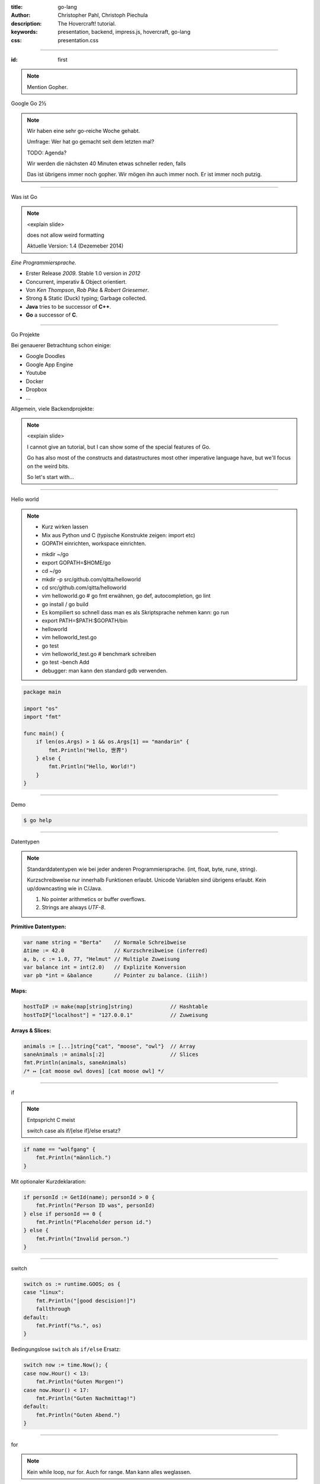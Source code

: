 :title: go-lang
:author: Christopher Pahl, Christoph Piechula
:description: The Hovercraft! tutorial.
:keywords: presentation, backend, impress.js, hovercraft, go-lang
:css: presentation.css

----

.. utility roles

.. role:: underline
    :class: underline

.. role:: blocky
   :class: blocky

:id: first 

.. note::

    Mention Gopher.

.. image:: images/gopherswrench.png
   :width: 70%
   :align: left

Google Go 2½

.. note::

   Wir haben eine sehr go-reiche Woche gehabt.

   Umfrage: Wer hat go gemacht seit dem letzten mal?

   TODO: Agenda?

   Wir werden die nächsten 40 Minuten etwas schneller reden, 
   falls 

   Das ist übrigens immer noch gopher. Wir mögen ihn auch immer noch.
   Er ist immer noch putzig.

----

:blocky:`Was ist Go`

.. note::

    <explain slide>

    does not allow weird formatting

    Aktuelle Version: 1.4 (Dezemeber 2014)
    

*Eine Programmiersprache.*

+ Erster Release *2009.* Stable 1.0 version in *2012*
+ Concurrent, imperativ & Object orientiert. 
+ Von *Ken Thompson*, *Rob Pike* & *Robert Griesemer*.
+ Strong & Static (Duck) typing; Garbage collected.
+ **Java** tries to be successor of **C++**.
+ **Go** a successor of **C**. 

.. image:: images/ken.png
   :align: center

------

:blocky:`Go Projekte`

Bei genauerer Betrachtung schon einige: 

- Google Doodles
- Google App Engine
- Youtube
- Docker
- Dropbox
- ...

Allgemein, viele Backendprojekte:

.. image:: images/appengine.png
   :align: left
   :width: 15%

.. image:: images/docker.png
   :align: center
   :width: 15%

.. image:: images/doodle.png
   :align: right
   :width: 30%

.. image:: images/dropbox.png
   :align: right
   :width: 15%

.. image:: images/youtube.png
   :align: right
   :width: 20%

.. note:: 

    <explain slide>

    I cannot give an tutorial, but I can show some of the special features of Go.

    Go has also most of the constructs and datastructures most other imperative language have, but we'll focus on the weird bits. 

    So let's start with...

-----

:blocky:`Hello world`

.. note::

    - Kurz wirken lassen
    - Mix aus Python und C (typische Konstrukte zeigen: import etc)
    - GOPATH einrichten, workspace einrichten.
    
    + mkdir ~/go
    + export GOPATH=$HOME/go
    + cd ~/go
    + mkdir -p src/github.com/qitta/helloworld
    + cd src/github.com/qitta/helloworld
    + vim helloworld.go  # go fmt erwähnen, go def, autocompletion, go lint
    + go install / go build
    + Es kompiliert so schnell dass man es als Skriptsprache nehmen kann: go run
    + export PATH=$PATH:$GOPATH/bin
    + helloworld
    + vim helloworld_test.go
    + go test
    + vim helloworld_test.go # benchmark schreiben
    + go test -bench Add
    + debugger: man kann den standard gdb verwenden.


.. code-block:: go

   package main

   import "os"
   import "fmt"

   func main() {
       if len(os.Args) > 1 && os.Args[1] == "mandarin" {
           fmt.Println("Hello, 世界")
       } else {
           fmt.Println("Hello, World!")
       }
   }

-----

:blocky:`Demo`

.. code-block:: bash

   $ go help

-----


:blocky:`Datentypen`

.. note::

    Standarddatentypen wie bei jeder anderen Programmiersprache.
    (int, float, byte, rune, string).

    Kurzschreibweise nur innerhalb Funktionen erlaubt.
    Unicode Variablen sind übrigens erlaubt.
    Kein up/downcasting wie in C/Java.

    1. No pointer arithmetics or buffer overflows.
    2. Strings are always *UTF-8*.

**Primitive Datentypen:**

.. code-block:: go

   var name string = "Berta"    // Normale Schreibweise
   Δtime := 42.0                // Kurzschreibweise (inferred)
   a, b, c := 1.0, 77, "Helmut" // Multiple Zuweisung
   var balance int = int(2.0)   // Explizite Konversion
   var pb *int = &balance       // Pointer zu balance. (iiih!)

**Maps:**

.. code-block:: go

   hostToIP := make(map[string]string)            // Hashtable
   hostToIP["localhost"] = "127.0.0.1"            // Zuweisung

**Arrays & Slices:**

.. code-block:: go

   animals := [...]string{"cat", "moose", "owl"}  // Array
   saneAnimals := animals[:2]                     // Slices
   fmt.Println(animals, saneAnimals)              
   /* ↦ [cat moose owl doves] [cat moose owl] */

-----

:blocky:`if`

.. note::

    Entpspricht C meist

    switch case als if/[else if]/else ersatz?

.. code-block:: go

   if name == "wolfgang" {
       fmt.Println("männlich.")
   }

Mit optionaler Kurzdeklaration:

.. code-block:: go

   if personId := GetId(name); personId > 0 {
       fmt.Println("Person ID was", personId)
   } else if personId == 0 {
       fmt.Println("Placeholder person id.")
   } else {
       fmt.Println("Invalid person.")
   }

-----

:blocky:`switch`

.. code-block:: go

    switch os := runtime.GOOS; os {
    case "linux":
        fmt.Println("[good descision!]")
        fallthrough
    default:
        fmt.Printf("%s.", os)
    }

Bedingungslose ``switch`` als ``if/else`` Ersatz:

.. code-block:: go
    
    switch now := time.Now(); {
    case now.Hour() < 13:
        fmt.Println("Guten Morgen!")
    case now.Hour() < 17:
        fmt.Println("Guten Nachmittag!")
    default:
        fmt.Println("Guten Abend.")
    }

-----

:blocky:`for`

.. note::

    Kein while loop, nur for. Auch for range.
    Man kann alles weglassen.

**Normales**   ``C for``

.. code-block:: go

   for i := 0; i < 10; i++ {
       // …
   }

``while``  **Schleife**

.. code-block:: go

   for {
       if something  {
           break  // or continue
       }
   }

``foreach`` **Schleife**

.. code-block:: go

   for host, ip := range hostToIP {
       fmt.Println(host, "↦", ip)
   }

-----

:blocky:`func`

.. note::

    Go hat keine Defaultparameter. Leider.

    Man kann auch return values benennen und sie dadurch direkt setzen.

.. code-block:: go

   func GetCoolnesFactor(language string) int {
       switch language {
           case "java":   return 1
           case "python": return 7
           case "golang": return 8
           default: 
               return -1
       }
   }

**Fehlerbehandlung mit mehreren Rückgabewerten:**

.. code-block:: go

   func div(a, b int) (int, int, error) {
       if b == 0 {
           return 0, 0, errors.New("divisor should not be 0")
       }
       returb a / b, a % b
   }

-----

.. note::

    - Startwert für z auswählen (1.0)
    - Iterativ z berechnen, zurückgeben. (wieviel reichen denn aus?)
    - Plus: Iteration bei geringem Delta abbrechen.

:class: excercise1

:blocky:`Aufgabe 1/20`

.. image:: images/newton.png


*Quadratwurzel iterativ selber berechnen:*

.. code-block:: go
   
   package main

   import "fmt"
   import "math"

   func Sqrt(x float64) float64 {
       // ...?
   }

   func main() {
       better, worse := math.Sqrt(42), Sqrt(42)
       fmt.Printf("%g - %g = %g", better, worse, better - worse)
   }

*Web-Playground:* https://play.golang.org/

-----

:blocky:`OOP`

.. note::

    <explain slide>

    Interfaces: Sammlung von Methoden.

    Go is a statically and strong typed language.
    But most of the time value types can be derived from the context
    by the compiler. Types are divided into interfaces and structs. 
    Every struct can be used by a certain interface as long all methods 
    of this interface were implemented for a certain struct.

    By the way, also note that type declaration is reversed in go, so the
    variable name commes first, and the type name second.

**Go** hat eigentlich keine Klassen oder Vererbung.

.. code-block:: go

   type Animal interface {
       getName() string   // Interface-Anforderung
   }

   type Cat struct {
       Name string        // Membervariable
   }

   func (c Cat) getName() string {    
       return c.Name
   }

   func GreetAnimal(animal Animal) {
        fmt.Println("Hello, " + animal.getName())
   }

   func main() {
       GreetAnimal(Cat{Name: "Garfield"})
   }

-----

:blocky:`Packages`

.. note::

    - Ein Paket kann auf mehrere Dateien mit selben package xy aufgeteilt sein.
    - Public/Private durch Groß/kleinschreibung definiert.
    - import durch vollen packagenamen, nutzung durch letzten teil. (fmt.Xy)
    - Mainmethode immer im package main.

``$GOPATH/github.com/studentkittens/tux/tux.go``

.. code-block:: go

   package tux

   func Name() {
        return "Tux"   
   }

``$GOPATH/main.go``

.. code-block:: go

   package main

   import (
       "fmt"
       "github.com/studentkittens/tux"
   )

   func main() {
       fmt.Println(tux.Name())
   }

-----

:blocky:`Errors`

.. note::

    Es gibt auch noch panic + defer/recover.

    Die sind aber mehr für ernste absolute unerwartete Fehler.

    Die Beispiele sind sogar (fast) gleich lang!

**Python:**

.. code-block:: python

   try:
       with open('/nope', 'r') as fd:
           print(fd.read())
   except FileNotFoundError:
       print('Dude?!')

Das Gleiche in **Go**:

.. code-block:: go

    if fd, err := os.Open("/nope"); err == nil {
        defer fd.Close()
        fmt.Println(ioutil.ReadFile(fd))
    } else {
        fmt.Println("Dude?!")
    }

-----

:class: heading

:blocky:`Goroutinen`

Parallele **Go** Entsprechung eines **Python** Generator:

.. note::

    No conventional threads. 
    Only goroutines and channels to communicate between them.
    go routines can be seen as lightweight threads.

    Go routines do not necessary have a thread behind them, that's
    an implementation detail of go.


*Go routines:* 

.. code-block:: go

    func fibonacci(n int, c chan int) {
        x, y := 0, 1
        for i := 0; i < n; i++ {
            c <- y
            x, y = y, x+y
        }
        close(c)
    }

    func main() {
        c := make(chan int, 10)
        go fibonacci(100, c)
        for i := range c {
            fmt.Println(i)
        }
    }

------

:blocky:`select`

Ein simpler **Eventloop** in **Go**:

.. code-block:: go

    func main() {
        tick := time.Tick(100 * time.Millisecond)
        boom := time.After(500 * time.Millisecond)
        for {
            select {
            case <-tick:
                fmt.Println("tick.")
            case <-boom:
                fmt.Println("BOOM!")
                return
            default:
                fmt.Println("    .")
                time.Sleep(50 * time.Millisecond)
            }
        }
    }

------

:blocky:`Pluspunkte`

.. note::

    It has not yet the speed of C yet.
    
    Portable but not important for a backend.

    A bit like a nice and pleasant mixture of Python and C.

+ Beinahe die Schnelligkeit von **C**...
+ ...kombiniert mit der Einfachheit von **Python**.
+ Große Standardlibrary (*Batteries included*, *Websockets!*)
+ Kompiliert schnell genug um als Skriptsprache zu dienen.
+ Viele gängige Werkzeuge sind Bestandteil der Sprache.
+ **Open Source** und von **Google** supported.
+ Einfaches Deployement. (*eine statische gelinkte Binary*)

-----

:blocky:`Minuspunkte`

- Ungewohnte Sprachsyntax, vor allem für **Java** Programmierer.
- Einige fehlende Bibliotheken (*GObject*) noch nicht portiert.
- Binaries sind ein bisschen groß (*2 MB per Hello World*)
- (Noch) keine **Generics**. *(Nachteil?)*
- Keine Listcomprehensions. (😕)
- Wenige Go-Programmierer auf dem Markt. (😃)

.. note::

    You dont find many programmers yet.

    people might feel the need for traditional OOP

    Example: GTK is still missing for go and many special need libs

-------

:id: fin

.. note::

    BOOK!

    If you really want to dive in Go, I can recommend those:

:blocky:`Letzte Worte`

    https://tour.golang.org/

    https://gobyexample.com/

|
|

**(Fragen?)**
